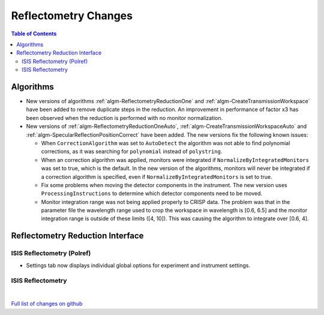 =====================
Reflectometry Changes
=====================

.. contents:: Table of Contents
   :local:

Algorithms
----------

* New versions of algorithms :ref:`algm-ReflectometryReductionOne` and :ref:`algm-CreateTransmissionWorkspace`
  have been added to remove duplicate steps in the reduction. An improvement in performance of factor x3 has
  been observed when the reduction is performed with no monitor normalization.

* New versions of :ref:`algm-ReflectometryReductionOneAuto`, :ref:`algm-CreateTransmissionWorkspaceAuto` and
  :ref:`algm-SpecularReflectionPositionCorrect` have been added. The new versions fix the following known issues:

  * When :literal:`CorrectionAlgorithm` was set to :literal:`AutoDetect` the algorithm was not able to find polynomial
    corrections, as it was searching for :literal:`polynomial` instead of :literal:`polystring`.
  * When an correction algorithm was applied, monitors were integrated if :literal:`NormalizeByIntegratedMonitors`
    was set to true, which is the default. In the new version of the algorithms, monitors will never be integrated if a correction algorithm
    is specified, even if :literal:`NormalizeByIntegratedMonitors` is set to true.
  * Fix some problems when moving the detector components in the instrument. The new version uses :literal:`ProcessingInstructions`
    to determine which detector components need to be moved.
  * Monitor integration range was not being applied properly to CRISP data. The problem was that in the parameter
    file the wavelength range used to crop the workspace in wavelength is [0.6, 6.5] and the monitor integration range is outside of these limits ([4, 10]). This was causing the algorithm to integrate over [0.6, 4].

Reflectometry Reduction Interface
---------------------------------

ISIS Reflectometry (Polref)
###########################

- Settings tab now displays individual global options for experiment and instrument settings.

ISIS Reflectometry
##################

|

`Full list of changes on github <http://github.com/mantidproject/mantid/pulls?q=is%3Apr+milestone%3A%22Release+3.9%22+is%3Amerged+label%3A%22Component%3A+Reflectometry%22>`__
